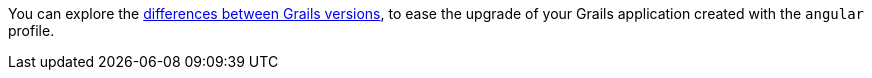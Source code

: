 You can explore the https://github.com/grails-profiles-versions/angular-versions[differences between Grails versions], to ease the upgrade of your Grails application created with the `angular` profile.





